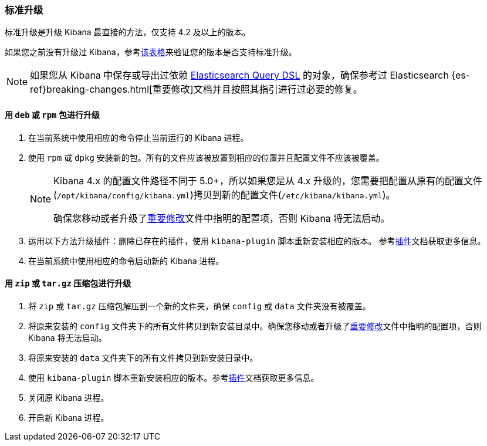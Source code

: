 [[upgrade-standard]]
=== 标准升级

标准升级是升级 Kibana 最直接的方法，仅支持 4.2 及以上的版本。

如果您之前没有升级过 Kibana，参考<<upgrade, 该表格>>来验证您的版本是否支持标准升级。

NOTE: 如果您从 Kibana 中保存或导出过依赖 <<search, Elasticsearch Query DSL>> 的对象，确保参考过 Elasticsearch {es-ref}breaking-changes.html[重要修改]文档并且按照其指引进行过必要的修复。

[float]
==== 用 `deb` 或 `rpm` 包进行升级
. 在当前系统中使用相应的命令停止当前运行的 Kibana 进程。
. 使用 `rpm` 或 `dpkg` 安装新的包。所有的文件应该被放置到相应的位置并且配置文件不应该被覆盖。
+
[NOTE]
--
Kibana 4.x 的配置文件路径不同于 5.0+，所以如果您是从 4.x 升级的，您需要把配置从原有的配置文件(`/opt/kibana/config/kibana.yml`)拷贝到新的配置文件(`/etc/kibana/kibana.yml`)。

确保您移动或者升级了<<breaking-changes, 重要修改>>文件中指明的配置项，否则 Kibana 将无法启动。
--
. 运用以下方法升级插件：删除已存在的插件，使用 `kibana-plugin` 脚本重新安装相应的版本。
  参考<<kibana-plugins, 插件>>文档获取更多信息。
. 在当前系统中使用相应的命令启动新的 Kibana 进程。

[float]
==== 用 `zip` 或 `tar.gz` 压缩包进行升级

. 将 `zip` 或 `tar.gz` 压缩包解压到一个新的文件夹，确保 `config` 或 `data` 文件夹没有被覆盖。
. 将原来安装的 `config` 文件夹下的所有文件拷贝到新安装目录中。确保您移动或者升级了<<breaking-changes, 重要修改>>文件中指明的配置项，否则 Kibana 将无法启动。
. 将原来安装的 `data` 文件夹下的所有文件拷贝到新安装目录中。
. 使用 `kibana-plugin` 脚本重新安装相应的版本。参考<<kibana-plugins, 插件>>文档获取更多信息。
. 关闭原 Kibana 进程。
. 开启新 Kibana 进程。


